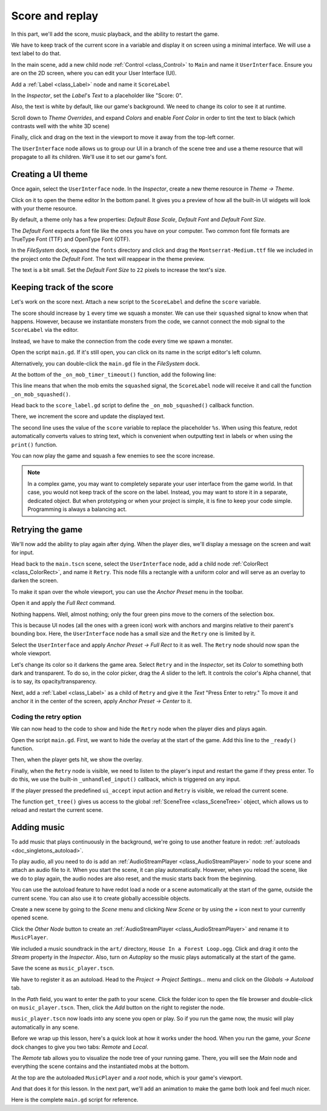 .. _doc_first_3d_game_score_and_replay:

Score and replay
================

In this part, we'll add the score, music playback, and the ability to restart
the game.

We have to keep track of the current score in a variable and display it on
screen using a minimal interface. We will use a text label to do that.

In the main scene, add a new child node :ref:`Control <class_Control>` to ``Main`` and name it
``UserInterface``. Ensure you are on the 2D screen, where you can edit your User Interface (UI).

Add a :ref:`Label <class_Label>` node and name it ``ScoreLabel``

|image1|

In the *Inspector*, set the *Label*'s *Text* to a placeholder like "Score: 0".

|image2|

Also, the text is white by default, like our game's background. We need to
change its color to see it at runtime.

Scroll down to *Theme Overrides*, and expand *Colors*
and enable *Font Color* in order to tint the text to black
(which contrasts well with the white 3D scene)

|image3|

Finally, click and drag on the text in the viewport to move it away from the
top-left corner.

|image4|

The ``UserInterface`` node allows us to group our UI in a branch of the scene tree
and use a theme resource that will propagate to all its children. We'll use it
to set our game's font.

Creating a UI theme
-------------------

Once again, select the ``UserInterface`` node. In the *Inspector*, create a new
theme resource in *Theme -> Theme*.

|image5|

Click on it to open the theme editor In the bottom panel. It gives you a preview
of how all the built-in UI widgets will look with your theme resource.

|image6|

By default, a theme only has a few properties: *Default Base Scale*, *Default Font*
and *Default Font Size*.

.. seealso::

    You can add more properties to the theme resource to design complex user
    interfaces, but that is beyond the scope of this series. To learn more about
    creating and editing themes, see :ref:`doc_gui_skinning`.

The *Default Font* expects a font file like the ones you have on your computer.
Two common font file formats are TrueType Font (TTF) and OpenType Font (OTF).

In the *FileSystem* dock, expand the ``fonts`` directory and click and drag the
``Montserrat-Medium.ttf`` file we included in the project onto the *Default Font*.
The text will reappear in the theme preview.

The text is a bit small. Set the *Default Font Size* to ``22`` pixels to increase the text's size.

|image7|

Keeping track of the score
--------------------------

Let's work on the score next. Attach a new script to the ``ScoreLabel`` and define
the ``score`` variable.

.. tabs::
  .. code-tab:: gdscript GDScript

    extends Label

    var score = 0

  .. code-tab:: csharp

    using redot;

    public partial class ScoreLabel : Label
    {
        private int _score = 0;
    }

The score should increase by ``1`` every time we squash a monster. We can use
their ``squashed`` signal to know when that happens. However, because we instantiate
monsters from the code, we cannot connect the mob signal to the ``ScoreLabel`` via the editor.

Instead, we have to make the connection from the code every time we spawn a
monster.

Open the script ``main.gd``. If it's still open, you can click on its name in
the script editor's left column.

|image8|

Alternatively, you can double-click the ``main.gd`` file in the *FileSystem*
dock.

At the bottom of the ``_on_mob_timer_timeout()`` function, add the following
line:

.. tabs::
  .. code-tab:: gdscript GDScript

    func _on_mob_timer_timeout():
        #...
        # We connect the mob to the score label to update the score upon squashing one.
        mob.squashed.connect($UserInterface/ScoreLabel._on_mob_squashed.bind())

  .. code-tab:: csharp

    private void OnMobTimerTimeout()
    {
        // ...
        // We connect the mob to the score label to update the score upon squashing one.
        mob.Squashed += GetNode<ScoreLabel>("UserInterface/ScoreLabel").OnMobSquashed;
    }

This line means that when the mob emits the ``squashed`` signal, the
``ScoreLabel`` node will receive it and call the function ``_on_mob_squashed()``.

Head back to the ``score_label.gd`` script to define the ``_on_mob_squashed()``
callback function.

There, we increment the score and update the displayed text.

.. tabs::
  .. code-tab:: gdscript GDScript

    func _on_mob_squashed():
        score += 1
        text = "Score: %s" % score

  .. code-tab:: csharp

    public void OnMobSquashed()
    {
        _score += 1;
        Text = $"Score: {_score}";
    }

The second line uses the value of the ``score`` variable to replace the
placeholder ``%s``. When using this feature, redot automatically converts values
to string text, which is convenient when outputting text in labels or
when using the ``print()`` function.

.. seealso::

    You can learn more about string formatting here: :ref:`doc_gdscript_printf`.
    In C#, consider using `string interpolation with "$" <https://learn.microsoft.com/en-us/dotnet/csharp/language-reference/tokens/interpolated>`_.

You can now play the game and squash a few enemies to see the score
increase.

|image9|

.. note::

    In a complex game, you may want to completely separate your user interface
    from the game world. In that case, you would not keep track of the score on
    the label. Instead, you may want to store it in a separate, dedicated
    object. But when prototyping or when your project is simple, it is fine to
    keep your code simple. Programming is always a balancing act.

Retrying the game
-----------------

We'll now add the ability to play again after dying. When the player dies, we'll
display a message on the screen and wait for input.

Head back to the ``main.tscn`` scene, select the ``UserInterface`` node, add a
child node :ref:`ColorRect <class_ColorRect>`, and name it ``Retry``. This node fills a
rectangle with a uniform color and will serve as an overlay to darken the
screen.

To make it span over the whole viewport, you can use the *Anchor Preset* menu in the
toolbar.

|image10|

Open it and apply the *Full Rect* command.

|image11|

Nothing happens. Well, almost nothing; only the four green pins move to the
corners of the selection box.

|image12|

This is because UI nodes (all the ones with a green icon) work with anchors and
margins relative to their parent's bounding box. Here, the ``UserInterface`` node
has a small size and the ``Retry`` one is limited by it.

Select the ``UserInterface`` and apply *Anchor Preset -> Full Rect* to it as well. The
``Retry`` node should now span the whole viewport.

Let's change its color so it darkens the game area. Select ``Retry`` and in the
*Inspector*, set its *Color* to something both dark and transparent. To do so,
in the color picker, drag the *A* slider to the left. It controls the color's
Alpha channel, that is to say, its opacity/transparency.

|image13|

Next, add a :ref:`Label <class_Label>` as a child of ``Retry`` and give it the *Text*
"Press Enter to retry."
To move it and anchor it in the center of the screen, apply *Anchor Preset -> Center*
to it.

|image14|

Coding the retry option
~~~~~~~~~~~~~~~~~~~~~~~

We can now head to the code to show and hide the ``Retry`` node when the player
dies and plays again.

Open the script ``main.gd``. First, we want to hide the overlay at the start of
the game. Add this line to the ``_ready()`` function.

.. tabs::
  .. code-tab:: gdscript GDScript

   func _ready():
       $UserInterface/Retry.hide()

  .. code-tab:: csharp

    public override void _Ready()
    {
        GetNode<Control>("UserInterface/Retry").Hide();
    }

Then, when the player gets hit, we show the overlay.

.. tabs::
  .. code-tab:: gdscript GDScript

    func _on_player_hit():
        #...
        $UserInterface/Retry.show()

  .. code-tab:: csharp

    private void OnPlayerHit()
    {
        //...
        GetNode<Control>("UserInterface/Retry").Show();
    }

Finally, when the ``Retry`` node is visible, we need to listen to the player's
input and restart the game if they press enter. To do this, we use the built-in
``_unhandled_input()`` callback, which is triggered on any input.

If the player pressed the predefined ``ui_accept`` input action and ``Retry`` is
visible, we reload the current scene.

.. tabs::
  .. code-tab:: gdscript GDScript

    func _unhandled_input(event):
        if event.is_action_pressed("ui_accept") and $UserInterface/Retry.visible:
            # This restarts the current scene.
            get_tree().reload_current_scene()

  .. code-tab:: csharp

    public override void _UnhandledInput(InputEvent @event)
    {
        if (@event.IsActionPressed("ui_accept") && GetNode<Control>("UserInterface/Retry").Visible)
        {
            // This restarts the current scene.
            GetTree().ReloadCurrentScene();
        }
    }

The function ``get_tree()`` gives us access to the global :ref:`SceneTree
<class_SceneTree>` object, which allows us to reload and restart the current
scene.

Adding music
------------

To add music that plays continuously in the background, we're going to use
another feature in redot: :ref:`autoloads <doc_singletons_autoload>`.

To play audio, all you need to do is add an :ref:`AudioStreamPlayer <class_AudioStreamPlayer>` node to your
scene and attach an audio file to it. When you start the scene, it can play
automatically. However, when you reload the scene, like we do to play again, the
audio nodes are also reset, and the music starts back from the beginning.

You can use the autoload feature to have redot load a node or a scene
automatically at the start of the game, outside the current scene. You can also
use it to create globally accessible objects.

Create a new scene by going to the *Scene* menu and clicking *New Scene*
or by using the *+* icon next to your currently opened scene.

|image15|

Click the *Other Node* button to create an :ref:`AudioStreamPlayer <class_AudioStreamPlayer>` and rename it to
``MusicPlayer``.

|image16|

We included a music soundtrack in the ``art/`` directory, ``House In a Forest
Loop.ogg``. Click and drag it onto the *Stream* property in the *Inspector*.
Also, turn on *Autoplay* so the music plays automatically at the start of the
game.

|image17|

Save the scene as ``music_player.tscn``.

We have to register it as an autoload. Head to the *Project -> Project
Settings…* menu and click on the *Globals -> Autoload* tab.

In the *Path* field, you want to enter the path to your scene. Click the folder
icon to open the file browser and double-click on ``music_player.tscn``. Then,
click the *Add* button on the right to register the node.

|image18|

``music_player.tscn`` now loads into any scene you open or play.
So if you run the game now, the music will play automatically in any scene.

Before we wrap up this lesson, here's a quick look at how it works under the
hood. When you run the game, your *Scene* dock changes to give you two tabs:
*Remote* and *Local*.

|image19|

The *Remote* tab allows you to visualize the node tree of your running game.
There, you will see the *Main* node and everything the scene contains and the
instantiated mobs at the bottom.

|image20|

At the top are the autoloaded ``MusicPlayer`` and a *root* node, which is your
game's viewport.

And that does it for this lesson. In the next part, we'll add an animation to
make the game both look and feel much nicer.

Here is the complete ``main.gd`` script for reference.

.. tabs::
  .. code-tab:: gdscript GDScript

    extends Node

    @export var mob_scene: PackedScene

    func _ready():
        $UserInterface/Retry.hide()


    func _on_mob_timer_timeout():
        # Create a new instance of the Mob scene.
        var mob = mob_scene.instantiate()

        # Choose a random location on the SpawnPath.
        # We store the reference to the SpawnLocation node.
        var mob_spawn_location = get_node("SpawnPath/SpawnLocation")
        # And give it a random offset.
        mob_spawn_location.progress_ratio = randf()

        var player_position = $Player.position
        mob.initialize(mob_spawn_location.position, player_position)

        # Spawn the mob by adding it to the Main scene.
        add_child(mob)

        # We connect the mob to the score label to update the score upon squashing one.
        mob.squashed.connect($UserInterface/ScoreLabel._on_mob_squashed.bind())

    func _on_player_hit():
        $MobTimer.stop()
        $UserInterface/Retry.show()

    func _unhandled_input(event):
        if event.is_action_pressed("ui_accept") and $UserInterface/Retry.visible:
            # This restarts the current scene.
            get_tree().reload_current_scene()

  .. code-tab:: csharp

    using redot;

    public partial class Main : Node
    {
        [Export]
        public PackedScene MobScene { get; set; }

        public override void _Ready()
        {
            GetNode<Control>("UserInterface/Retry").Hide();
        }

        public override void _UnhandledInput(InputEvent @event)
        {
            if (@event.IsActionPressed("ui_accept") && GetNode<Control>("UserInterface/Retry").Visible)
            {
                // This restarts the current scene.
                GetTree().ReloadCurrentScene();
            }
        }

        private void OnMobTimerTimeout()
        {
            // Create a new instance of the Mob scene.
            Mob mob = MobScene.Instantiate<Mob>();

            // Choose a random location on the SpawnPath.
            // We store the reference to the SpawnLocation node.
            var mobSpawnLocation = GetNode<PathFollow3D>("SpawnPath/SpawnLocation");
            // And give it a random offset.
            mobSpawnLocation.ProgressRatio = GD.Randf();

            Vector3 playerPosition = GetNode<Player>("Player").position;
            mob.Initialize(mobSpawnLocation.Position, playerPosition);

            // Spawn the mob by adding it to the Main scene.
            AddChild(mob);

            // We connect the mob to the score label to update the score upon squashing one.
            mob.Squashed += GetNode<ScoreLabel>("UserInterface/ScoreLabel").OnMobSquashed;
        }

        private void OnPlayerHit()
        {
            GetNode<Timer>("MobTimer").Stop();
            GetNode<Control>("UserInterface/Retry").Show();
        }
    }


.. |image1| image:: img/08.score_and_replay/01_label_node.webp
.. |image2| image:: img/08.score_and_replay/02_score_placeholder.webp
.. |image3| image:: img/08.score_and_replay/03_score_font_color.webp
.. |image4| image:: img/08.score_and_replay/04_score_label_moved.webp
.. |image5| image:: img/08.score_and_replay/05_creating_theme.webp
.. |image6| image:: img/08.score_and_replay/06_theme_preview.webp
.. |image7| image:: img/08.score_and_replay/07_font_size.webp
.. |image8| image:: img/08.score_and_replay/08_open_main_script.webp
.. |image9| image:: img/08.score_and_replay/09_score_in_game.png
.. |image10| image:: img/08.score_and_replay/10_anchor_preset.webp
.. |image11| image:: img/08.score_and_replay/11_full_rect_option.webp
.. |image12| image:: img/08.score_and_replay/12_anchors_updated.webp
.. |image13| image:: img/08.score_and_replay/13_retry_color_picker.webp
.. |image14| image:: img/08.score_and_replay/14_center_option.webp
.. |image15| image:: img/08.score_and_replay/15_new_scene.webp
.. |image16| image:: img/08.score_and_replay/16_music_player_node.webp
.. |image17| image:: img/08.score_and_replay/17_music_node_properties.webp
.. |image18| image:: img/08.score_and_replay/18_register_autoload.webp
.. |image19| image:: img/08.score_and_replay/19_scene_dock_tabs.webp
.. |image20| image:: img/08.score_and_replay/20_remote_scene_tree.webp
